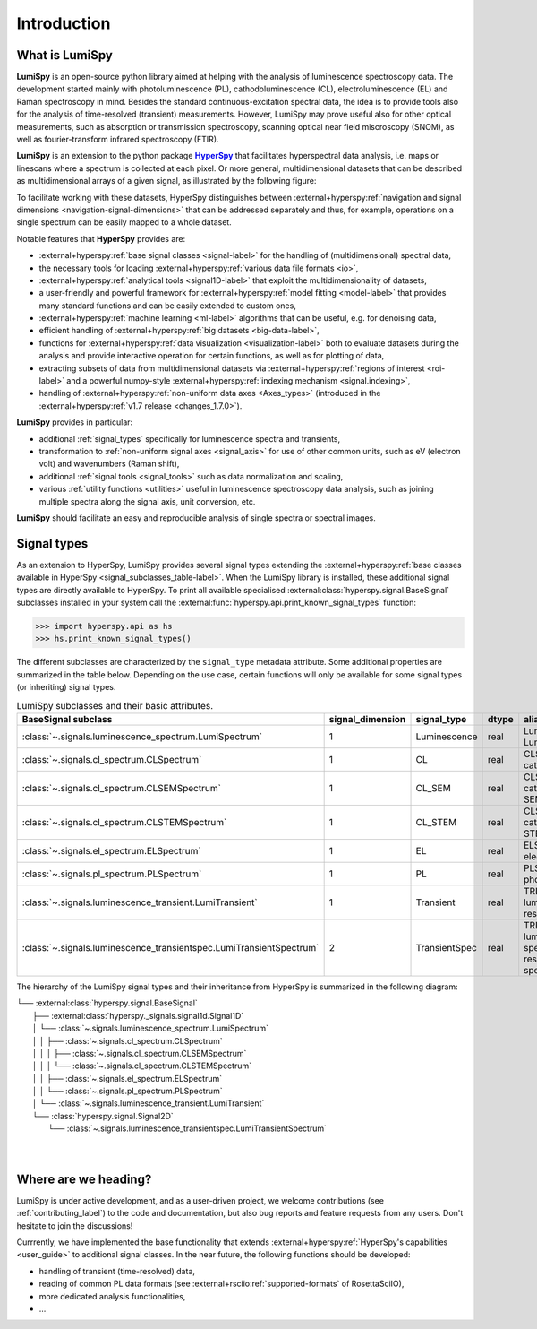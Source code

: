 .. _HyperSpy: https://hyperspy.org
.. |HyperSpy| replace:: **HyperSpy** 

.. _introduction:

Introduction
************

What is LumiSpy
===============

**LumiSpy** is an open-source python library aimed at helping with the analysis
of luminescence spectroscopy data. The development started mainly with
photoluminescence (PL), cathodoluminescence (CL), electroluminescence (EL) and
Raman spectroscopy in mind. Besides the standard continuous-excitation spectral
data, the idea is to provide tools also for the analysis of time-resolved
(transient) measurements. However, LumiSpy may prove useful also for other optical
measurements, such as absorption or transmission spectroscopy, scanning optical
near field miscroscopy (SNOM), as well as fourier-transform infrared
spectroscopy (FTIR).

**LumiSpy** is an extension to the python package |HyperSpy|_
that facilitates hyperspectral data analysis, i.e. maps or linescans where a
spectrum is collected at each pixel. Or more general, multidimensional datasets
that can be described as multidimensional arrays of a given signal, as illustrated
by the following figure:

.. image:: images/hyperspy-datacube.svg
  :width: 700
  :alt: Illustration of hyperspectral datasets in different dimensionalities.

To facilitate working with these datasets, HyperSpy distinguishes between
:external+hyperspy:ref:`navigation and signal dimensions <navigation-signal-dimensions>`
that can be addressed separately and thus, for example, operations on a single
spectrum can be easily mapped to a whole dataset.

Notable features that **HyperSpy** provides are:

- :external+hyperspy:ref:`base signal classes <signal-label>`
  for the handling of (multidimensional) spectral data,
- the necessary tools for loading :external+hyperspy:ref:`various data file formats
  <io>`,
- :external+hyperspy:ref:`analytical tools <signal1D-label>`
  that exploit the multidimensionality of datasets,
- a user-friendly and powerful framework for :external+hyperspy:ref:`model fitting
  <model-label>` that
  provides many standard functions and can be easily extended to custom ones,
- :external+hyperspy:ref:`machine learning <ml-label>`
  algorithms that can be useful, e.g. for denoising data,
- efficient handling of :external+hyperspy:ref:`big datasets <big-data-label>`,
- functions for :external+hyperspy:ref:`data visualization  <visualization-label>`
  both to evaluate datasets during the analysis and provide interactive
  operation for certain functions, as well as for plotting of data,
- extracting subsets of data from multidimensional datasets via 
  :external+hyperspy:ref:`regions of interest <roi-label>` and a powerful
  numpy-style :external+hyperspy:ref:`indexing mechanism <signal.indexing>`,
- handling of :external+hyperspy:ref:`non-uniform data axes <Axes_types>`
  (introduced in the :external+hyperspy:ref:`v1.7 release 
  <changes_1.7.0>`).

**LumiSpy** provides in particular:

- additional :ref:`signal_types` specifically for luminescence spectra and
  transients,
- transformation to :ref:`non-uniform signal axes <signal_axis>` for use of other
  common units, such as eV (electron volt) and wavenumbers (Raman shift),
- additional :ref:`signal tools <signal_tools>` such as data normalization and scaling,
- various :ref:`utility functions <utilities>` useful in luminescence spectroscopy
  data analysis, such as joining multiple spectra along the signal axis, 
  unit conversion, etc.

**LumiSpy** should facilitate an easy and reproducible analysis of single
spectra or spectral images.


.. _signal_types:

Signal types
============

As an extension to HyperSpy, LumiSpy provides several signal types extending the
:external+hyperspy:ref:`base classes available in HyperSpy
<signal_subclasses_table-label>`. When the LumiSpy library is installed, these
additional signal types are directly available to HyperSpy. To print all available
specialised :external:class:`hyperspy.signal.BaseSignal` subclasses installed
in your system call the :external:func:`hyperspy.api.print_known_signal_types`
function:

.. code-block:: python

    >>> import hyperspy.api as hs
    >>> hs.print_known_signal_types()

The different subclasses are characterized by the ``signal_type`` metadata
attribute. Some additional properties are summarized in the table below.
Depending on the use case, certain functions will only be available for some
signal types (or inheriting) signal types.

.. _lumispy_subclasses_table:

.. table:: LumiSpy subclasses and their basic attributes.

    +----------------------------------------------------------------------+------------------+---------------+---------+---------------------------------------------------------------------------+
    |  BaseSignal subclass                                                 | signal_dimension |  signal_type  |  dtype  |  aliases                                                                  |
    +======================================================================+==================+===============+=========+===========================================================================+
    |  :class:`~.signals.luminescence_spectrum.LumiSpectrum`               |        1         |  Luminescence |  real   | LumiSpectrum, LuminescenceSpectrum                                        |
    +----------------------------------------------------------------------+------------------+---------------+---------+---------------------------------------------------------------------------+
    |  :class:`~.signals.cl_spectrum.CLSpectrum`                           |        1         |       CL      |  real   | CLSpectrum, cathodoluminescence                                           |
    +----------------------------------------------------------------------+------------------+---------------+---------+---------------------------------------------------------------------------+
    |  :class:`~.signals.cl_spectrum.CLSEMSpectrum`                        |        1         |     CL_SEM    |  real   | CLSEM, cathodoluminescence SEM                                            |
    +----------------------------------------------------------------------+------------------+---------------+---------+---------------------------------------------------------------------------+
    |  :class:`~.signals.cl_spectrum.CLSTEMSpectrum`                       |        1         |    CL_STEM    |  real   | CLSTEM, cathodoluminescence STEM                                          |
    +----------------------------------------------------------------------+------------------+---------------+---------+---------------------------------------------------------------------------+
    |  :class:`~.signals.el_spectrum.ELSpectrum`                           |        1         |       EL      |  real   | ELSpectrum, electroluminescence                                           |
    +----------------------------------------------------------------------+------------------+---------------+---------+---------------------------------------------------------------------------+
    |  :class:`~.signals.pl_spectrum.PLSpectrum`                           |        1         |       PL      |  real   | PLSpectrum, photoluminescence                                             |
    +----------------------------------------------------------------------+------------------+---------------+---------+---------------------------------------------------------------------------+
    |  :class:`~.signals.luminescence_transient.LumiTransient`             |        1         |   Transient   |  real   | TRLumi, TR luminescence, time-resolved luminescence                       |
    +----------------------------------------------------------------------+------------------+---------------+---------+---------------------------------------------------------------------------+
    |  :class:`~.signals.luminescence_transientspec.LumiTransientSpectrum` |        2         | TransientSpec |  real   | TRLumiSpec, TR luminescence spectrum, time-resolved luminescence spectrum |
    +----------------------------------------------------------------------+------------------+---------------+---------+---------------------------------------------------------------------------+

The hierarchy of the LumiSpy signal types and their inheritance from HyperSpy
is summarized in the following diagram:

|   └── :external:class:`hyperspy.signal.BaseSignal`
|       ├── :external:class:`hyperspy._signals.signal1d.Signal1D`
|       │   └── :class:`~.signals.luminescence_spectrum.LumiSpectrum`
|       │   │   ├── :class:`~.signals.cl_spectrum.CLSpectrum`
|       │   │   │   ├── :class:`~.signals.cl_spectrum.CLSEMSpectrum` 
|       │   │   │   └── :class:`~.signals.cl_spectrum.CLSTEMSpectrum` 
|       │   │   ├── :class:`~.signals.el_spectrum.ELSpectrum`
|       │   │   └── :class:`~.signals.pl_spectrum.PLSpectrum`
|       │   └── :class:`~.signals.luminescence_transient.LumiTransient`
|       └── :class:`hyperspy.signal.Signal2D`
|           └── :class:`~.signals.luminescence_transientspec.LumiTransientSpectrum`
|
|


Where are we heading?
=====================

LumiSpy is under active development, and as a user-driven project, we welcome
contributions (see :ref:`contributing_label`) to the code and documentation,
but also bug reports and feature requests from any users. Don't hesitate
to join the discussions!

Currrently, we have implemented the base functionality that extends 
:external+hyperspy:ref:`HyperSpy's capabilities <user_guide>`
to additional signal classes. In the near future, the following functions
should be developed:

- handling of transient (time-resolved) data,
- reading of common PL data formats (see :external+rsciio:ref:`supported-formats` of RosettaSciIO),
- more dedicated analysis functionalities,
- ...
